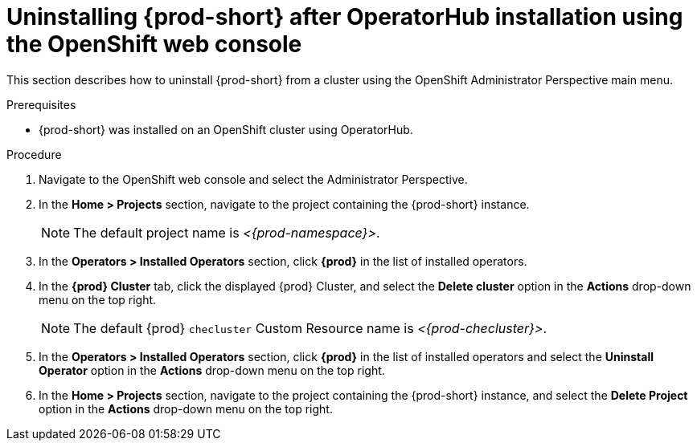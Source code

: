 :_content-type: PROCEDURE
:navtitle: Using the OpenShift web console
:keywords: administration guide, uninstalling-che, uninstalling-che-after-operatorhub-installation-using-openshift-web-console
:page-aliases: installation-guide:uninstalling-che-after-operatorhub-installation-using-openshift-web-console, installation-guide:installing-che-in-cloud

[id="uninstalling-{prod-id-short}-after-operatorhub-installation-using-openshift-web-console_{context}"]
= Uninstalling {prod-short} after OperatorHub installation using the OpenShift web console

This section describes how to uninstall {prod-short} from a cluster using the OpenShift Administrator Perspective main menu.

.Prerequisites

* {prod-short} was installed on an OpenShift cluster using OperatorHub.

.Procedure

. Navigate to the OpenShift web console and select the Administrator Perspective.

. In the *Home > Projects* section, navigate to the project containing the {prod-short} instance.
+
[NOTE]
====
The default project name is __<{prod-namespace}>__.
====

. In the *Operators > Installed Operators* section, click *{prod}* in the list of installed operators.

. In the *{prod} Cluster* tab, click the displayed {prod} Cluster, and select the *Delete cluster* option in the *Actions* drop-down menu on the top right.
+
[NOTE]
====
The default {prod} `checluster` Custom Resource name is __<{prod-checluster}>__.
====

. In the *Operators > Installed Operators* section, click *{prod}* in the list of installed operators and select the *Uninstall Operator* option in the *Actions* drop-down menu on the top right.

. In the *Home > Projects* section, navigate to the project containing the {prod-short} instance, and select the *Delete Project* option in the *Actions* drop-down menu on the top right.


